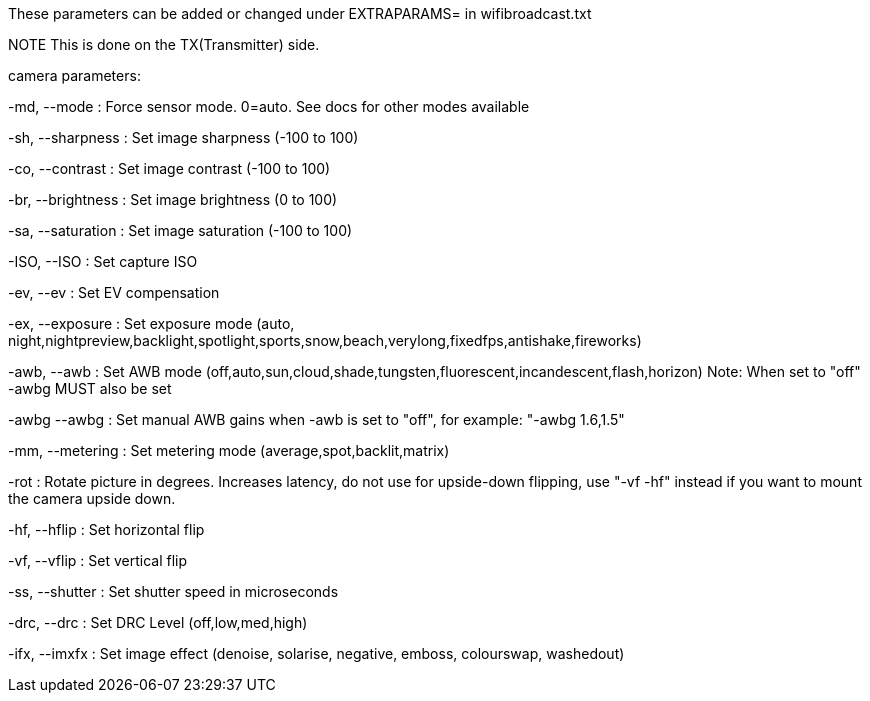These parameters can be added or changed under EXTRAPARAMS= in wifibroadcast.txt

NOTE This is done on the TX(Transmitter) side.




camera parameters:

-md, --mode     	: Force sensor mode. 0=auto. See docs for other modes available

-sh, --sharpness        : Set image sharpness (-100 to 100)

-co, --contrast 	: Set image contrast (-100 to 100)

-br, --brightness       : Set image brightness (0 to 100)

-sa, --saturation       : Set image saturation (-100 to 100)

-ISO, --ISO     	: Set capture ISO

-ev, --ev     		: Set EV compensation

-ex, --exposure 	: Set exposure mode (auto, night,nightpreview,backlight,spotlight,sports,snow,beach,verylong,fixedfps,antishake,fireworks)

-awb, --awb    		: Set AWB mode (off,auto,sun,cloud,shade,tungsten,fluorescent,incandescent,flash,horizon) Note: When set to "off" -awbg MUST also be set

-awbg --awbg            : Set manual AWB gains when -awb is set to "off", for example: "-awbg 1.6,1.5"

-mm, --metering 	: Set metering mode (average,spot,backlit,matrix)

-rot     		: Rotate picture in degrees. Increases latency, do not use for upside-down flipping, use "-vf -hf" instead if you want to mount the camera upside down.

-hf, --hflip   		: Set horizontal flip

-vf, --vflip  		: Set vertical flip

-ss, --shutter 		: Set shutter speed in microseconds

-drc, --drc    		: Set DRC Level (off,low,med,high)

-ifx, --imxfx 		: Set image effect (denoise, solarise, negative, emboss, colourswap, washedout)

